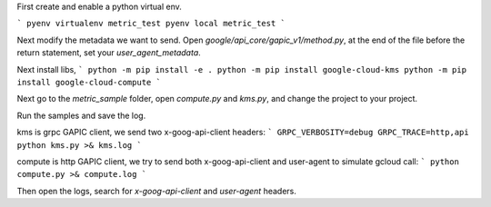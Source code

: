 First create and enable a python virtual env.

```
pyenv virtualenv metric_test
pyenv local metric_test
```

Next modify the metadata we want to send. Open `google/api_core/gapic_v1/method.py`,
at the end of the file before the return statement, set your `user_agent_metadata`.

Next install libs, 
```
python -m pip install -e .
python -m pip install google-cloud-kms
python -m pip install google-cloud-compute
```

Next go to the `metric_sample` folder, open `compute.py` and `kms.py`,
and change the project to your project.

Run the samples and save the log.

kms is grpc GAPIC client, we send two x-goog-api-client headers:
```
GRPC_VERBOSITY=debug GRPC_TRACE=http,api python kms.py >& kms.log
```

compute is http GAPIC client, we try to send both x-goog-api-client and user-agent to simulate gcloud call:
```
python compute.py >& compute.log
```

Then open the logs, search for `x-goog-api-client` and `user-agent` headers.

